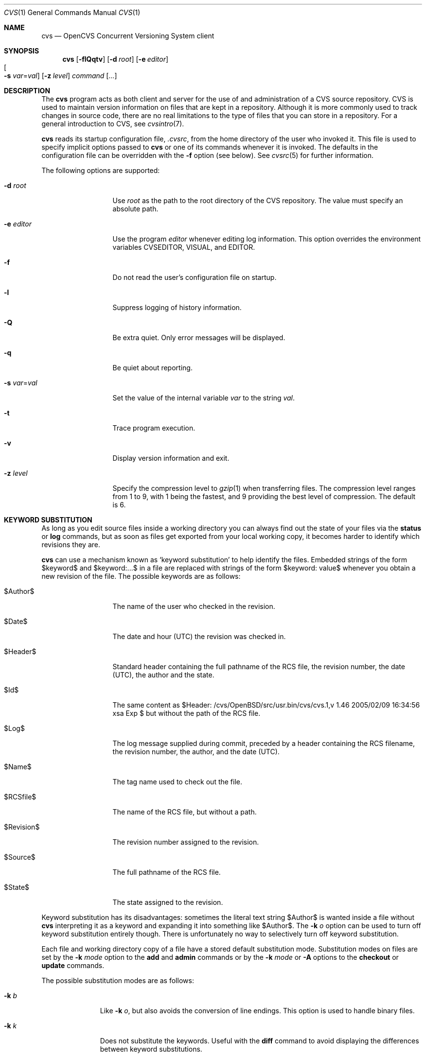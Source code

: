 .\"	$OpenBSD: cvs.1,v 1.46 2005/02/09 16:34:56 xsa Exp $
.\"
.\" Copyright (c) 2004 Jean-Francois Brousseau <jfb@openbsd.org>
.\" Copyright (c) 2004, 2005 Xavier Santolaria <xsa@openbsd.org>
.\" All rights reserved.
.\"
.\" Redistribution and use in source and binary forms, with or without
.\" modification, are permitted provided that the following conditions
.\" are met:
.\"
.\" 1. Redistributions of source code must retain the above copyright
.\"    notice, this list of conditions and the following disclaimer.
.\" 2. The name of the author may not be used to endorse or promote products
.\"    derived from this software without specific prior written permission.
.\"
.\" THIS SOFTWARE IS PROVIDED ``AS IS'' AND ANY EXPRESS OR IMPLIED WARRANTIES,
.\" INCLUDING, BUT NOT LIMITED TO, THE IMPLIED WARRANTIES OF MERCHANTABILITY
.\" AND FITNESS FOR A PARTICULAR PURPOSE ARE DISCLAIMED. IN NO EVENT SHALL
.\" THE AUTHOR BE LIABLE FOR ANY DIRECT, INDIRECT, INCIDENTAL, SPECIAL,
.\" EXEMPLARY, OR CONSEQUENTIAL  DAMAGES (INCLUDING, BUT NOT LIMITED TO,
.\" PROCUREMENT OF SUBSTITUTE GOODS OR SERVICES; LOSS OF USE, DATA, OR PROFITS;
.\" OR BUSINESS INTERRUPTION) HOWEVER CAUSED AND ON ANY THEORY OF LIABILITY,
.\" WHETHER IN CONTRACT, STRICT LIABILITY, OR TORT (INCLUDING NEGLIGENCE OR
.\" OTHERWISE) ARISING IN ANY WAY OUT OF THE USE OF THIS SOFTWARE, EVEN IF
.\" ADVISED OF THE POSSIBILITY OF SUCH DAMAGE.
.\"
.Dd May 16, 2004
.Dt CVS 1
.Os
.Sh NAME
.Nm cvs
.Nd OpenCVS Concurrent Versioning System client
.Sh SYNOPSIS
.Nm
.Op Fl flQqtv
.Op Fl d Ar root
.Op Fl e Ar editor
.Xo
.Oo Fl s
.Ar var Ns = Ns Ar val Oc
.Xc
.Op Fl z Ar level
.Ar command Op Ar ...
.Sh DESCRIPTION
The
.Nm
program acts as both client and server for the use of and administration of
a CVS source repository.
CVS is used to maintain version information on files that are kept in a
repository.
Although it is more commonly used to track changes in source code, there
are no real limitations to the type of files that you can store in a
repository.
For a general introduction to CVS, see
.Xr cvsintro 7 .
.Pp
.Nm
reads its startup configuration file,
.Pa .cvsrc ,
from the home directory of the user who invoked it.
This file is used to specify implicit options passed to
.Nm
or one of its commands whenever it is invoked.
The defaults in the configuration file can be overridden with the
.Fl f
option (see below).
See
.Xr cvsrc 5
for further information.
.Pp
The following options are supported:
.Bl -tag -width "-e editorXX"
.It Fl d Ar root
Use
.Ar root
as the path to the root directory of the CVS repository.
The value must specify an absolute path.
.It Fl e Ar editor
Use the program
.Ar editor
whenever editing log information.
This option overrides the environment variables CVSEDITOR, VISUAL, and EDITOR.
.It Fl f
Do not read the user's configuration file on startup.
.It Fl l
Suppress logging of history information.
.It Fl Q
Be extra quiet.
Only error messages will be displayed.
.It Fl q
Be quiet about reporting.
.It Fl s Ar var Ns = Ns Ar val
Set the value of the internal variable
.Ar var
to the string
.Ar val .
.It Fl t
Trace program execution.
.It Fl v
Display version information and exit.
.It Fl z Ar level
Specify the compression level to
.Xr gzip 1
when transferring files.
The compression level ranges from 1 to 9,
with 1 being the fastest,
and 9 providing the best level of compression.
The default is 6.
.El
.Sh KEYWORD SUBSTITUTION
As long as you edit source files inside a working directory you
can always find out the state of your files via the
.Ic status
or
.Ic log
commands, but as soon as files get exported from
your local working copy, it becomes harder to identify which
revisions they are.
.Pp
.Nm
can use a mechanism known as
.Sq keyword substitution
to help identify the files.
Embedded strings of the form $keyword$ and $keyword:...$ in a file
are replaced with strings of the form $keyword: value$ whenever you
obtain a new revision of the file.
The possible keywords are as follows:
.Bl -tag -width "RevisionXXX"
.It \&$Author\&$
The name of the user who checked in the revision.
.It \&$Date\&$
The date and hour (UTC) the revision was checked in.
.It \&$Header\&$
Standard header containing the full pathname of the RCS
file, the revision number, the date (UTC), the author and the state.
.It \&$Id\&$
The same content as $Header: /cvs/OpenBSD/src/usr.bin/cvs/cvs.1,v 1.46 2005/02/09 16:34:56 xsa Exp $ but without the path
of the RCS file.
.It \&$Log\&$
The log message supplied during commit, preceded by a header
containing the RCS filename, the revision number, the
author, and the date (UTC).
.It \&$Name\&$
The tag name used to check out the file.
.It \&$RCSfile\&$
The name of the RCS file, but without a path.
.It \&$Revision\&$
The revision number assigned to the revision.
.It \&$Source\&$
The full pathname of the RCS file.
.It \&$State\&$
The state assigned to the revision.
.El
.Pp
Keyword substitution has its disadvantages: sometimes the
literal text string \&$Author\&$ is wanted inside a file without
.Nm
interpreting it as a keyword and expanding it into something like
\&$Author\&$.
The
.Fl k Ar o
option can be used to turn off keyword substitution entirely though. 
There is unfortunately no way to selectively turn off keyword substitution.
.Pp
Each file and working directory copy of a file have a stored
default substitution mode.
Substitution modes on files are set by the
.Fl k Ar mode
option to the
.Ic add
and
.Ic admin
commands or by the
.Fl k Ar mode
or
.Fl A
options to the
.Ic checkout
or
.Ic update
commands.
.Pp
The possible substitution modes are as follows:
.Bl -tag -width Ds -offset 3n
.It Fl k Ar b
Like
.Fl k Ar o ,
but also avoids the conversion of line endings.
This option is used to handle binary files.
.It Fl k Ar k
Does not substitute the keywords.
Useful with the
.Ic diff
command to avoid displaying the differences between keyword substitutions.
.It Fl k Ar kv
The default behaviour.
Keywords are normally substituted i.e. \&$Revision\&$ becomes $Revision: 1.46 $.
.It Fl k Ar kvl
Like
.Fl k Ar kv ,
except that the locker's name is displayed along with the version
if the given revision is currently locked.
This option is normally not useful as
.Nm
does not use file locking by default.
.It Fl k Ar o
No substitutions are done.
This option is often used with the
.Ic import
command to guarantee that files that already contain external keywords
do not get modified.
.It Fl k Ar v
Substitue the value of keywords instead of keywords themselves
e.g. instead of \&$Revision\&$, only insert 1.1 and not $Revision: 1.46 $.
This option must be used with care, as it can only be used once.
It is often used with the
.Ic export
command to freeze the values before releasing software.
.El
.Sh COMMANDS
The following commands are supported by
.Nm :
.Bl -tag -width "xxxxxxxxxxxx"
.It Xo Ic add
.Op Fl k Ar mode
.Op Fl m Ar msg
.Ar file ...
.Xc
.Pp
Before a file is known to
.Nm ,
it must be added to the repository using this command.
Adding a file does not actually publish the contents of the
file: the
.Ic commit
command must also be used to publish it into the repository,
and thus let others access the file.
.Pp
Note: since directories have no versioning system, it is sufficient
to add them with the
.Ic add
command alone; the
.Ic commit
command is not necessary.
.Pp
The
.Ic add
command takes the following options:
.Bl -tag -width Ds -offset 3n
.It Fl k Ar mode
Specify the keyword substitution mode.
.It Fl m Ar msg
Attach log message
.Ar msg .
By default, no log message is required.
.El
.Pp
Aliases:
.Ic ad ,
.Ic new .
.It Ic admin
Administration front-end for
.Xr rcs 1 .
.Pp
Aliases:
.Ic adm ,
.Ic rcs .
.It Xo Ic annotate
.Op Fl flR
.Oo Fl D Ar date \*(Ba
.Fl r Ar rev Oc
.Op Ar file ...
.Xc
.Pp
For each line of any files specified, show information about its
last revision.
The information given is the last revision when a modification occurred,
the author's name, and the date of the revision.
.Pp
The
.Ic annotate
command takes the following options:
.Bl -tag -width Ds -offset 3n
.It Fl D Ar date
Show the annotations as of the latest revision no later than
.Ar date .
.It Fl f
Force the use of the head revision if the specified
tag or date is not found.
This can be used in combination with
.Fl D
or
.Fl r
to ensure that there is some output from the
.Ic annotate
command, even if only to show Revision 1.1 of the file.
.It Fl l
Limit the scope of the search to the local directory
only and disable recursive behaviour.
.It Fl R
Enable recursive behaviour.
This is the default.
.It Fl r Ar rev
Show annotations as of revision
.Ar rev
(can be a revision number or a tag).
.El
.Pp
Aliases:
.Ic ann .
.It Xo Ic checkout
.Op Fl AcflNnPpRs
.Op Fl d Ar dir
.Op Fl j Ar rev
.Op Fl k Ar mode
.Fl D Ar date \*(Ba
.Fl r Ar rev
.Ar module ...
.Xc
.Pp
The
.Ic checkout
command is used to create a local copy of one or more modules present on the
target CVS repository.
.Pp
The
.Ic checkout
command takes the following options:
.Bl -tag -width Ds -offset 3n
.It Fl A
Reset any sticky tags, dates, or keyword substitution modes that
have been set on the tree.
.It Fl c
Display the list of available modules.
.It Fl D Ar date
Check out as of the latest revision no later than
.Ar date
(is sticky).
.It Fl d Ar dir
Check out in directory
.Ar dir
instead of the directory bearing the same name as the
.Ar module .
.It Fl f
Force the use of the head revision if the specified
tag or date is not found.
.It Fl j Ar rev
Merge in changes made between current revision and
.Ar rev .
If two
.Fl j
options are specified, only merge the differences between the two
revisions of the branch.
This allows successive merges without having to resolve
already resolved conflicts again.
.It Fl k Ar mode
Specify the keyword substitution mode (is sticky).
.It Fl l
Limit the scope of the search to the local directory
only and disable recursive behaviour.
.It Fl N
If used in conjunction with the
.Fl d
option, files are placed in local directory
.Ar module ,
located in directory
.Ar dir .
.It Fl n
Do not execute programs listed in the
.Pa CVSROOT/modules
file.
.It Fl P
Prune empty directories.
.It Fl p
Check out files to standard output (avoids stickiness).
.It Fl R
Enable recursive behaviour.
This is the default.
.It Fl r Ar rev
Check out from a particular revision or branch (implies
.Fl P )
(is sticky).
.It Fl s
Like
.Fl c ,
but include module status.
.El
.Pp
Aliases:
.Ic co ,
.Ic get .
.It Xo Ic commit
.Op Fl flnR
.Oo Fl F Ar logfile \*(Ba
.Fl m Ar msg Oc
.Op Fl r Ar rev
.Op Ar file ...
.Xc
.Pp
The
.Ic commit
command is used to send local changes back to the server and update the
repository's information to reflect the changes.
.Pp
The
.Ic commit
command takes the following options:
.Bl -tag -width Ds -offset 3n
.It Fl F Ar logfile
Specify a
.Ar file
which contains the log message.
.It Fl f
Force a file to be committed, even though it is unchanged.
.It Fl l
Limit the scope of the search to the local directory
only and disable recursive behaviour.
.It Fl m Ar msg
Specify a log message on the command line (suppresses the editor invocation).
.It Fl n
Do not execute programs listed in the
.Pa CVSROOT/modules
file.
.It Fl R
Enable recursive behaviour.
This is the default.
.It Fl r Ar rev
Commit to a particular symbolic or numerical revision.
.El
.Pp
Aliases:
.Ic ci ,
.Ic com .
.It Xo Ic diff Op Fl cilNpu
.Op Fl D Ar date
.Op Fl r Ar rev
.Op Ar file ...
.Xc
.Pp
The
.Ic diff
command is very similar to the
.Xr diff 1
program, except that the differential comparisons that it generates are
between local or remote revisions of files stored in the CVS repository.
.Pp
Aliases:
.Ic di ,
.Ic dif .
.It Xo Ic edit Op Fl lR
.Op Fl a Ar action
.Op Ar file ...
.Xc
.Pp
The
.Ic edit
command is used to make a file that is being watched
(and therefore read-only)
readable and writable and to inform others that you are planning to edit it.
Notifications terminate when the
.Ic commit
command is issued.
Editing rights on the file can be given up using the
.Ic unedit
command, which terminates the temporary notifications.
.Pp
The
.Ic edit
command takes the following options:
.Bl -tag -width Ds -offset 3n
.It Fl a Ar action
Specify the temporary notification wanted:
.Pp
.Bl -tag -width "commitXX" -compact
.It Cm commit
Another user has committed changes to the file.
.It Cm edit
Another user has issued the
.Ic edit
command on the file.
.It Cm unedit
Another user has issued the
.Ic unedit
command on the file.
.It Cm all
All of the above.
.It Cm none
None of the above.
.El
.Pp
The
.Fl a
flag may appear more than once, or not at all.
If omitted, the action defaults to
.Cm all .
.It Fl l
Limit the scope of the search to the local directory
only and disable recursive behaviour.
.It Fl R
Enable recursive behaviour.
This is the default.
.El
.It Xo Ic editors
.Op Fl lR
.Op Ar file ...
.Xc
.Pp
The
.Ic editors
command lists the users with edition rights on a file.
For that, pseudo-lock mode must be enabled (see the
.Ic watch
command).
The e-mail address of the user editing the file, the timestamp
when the edition first started, the host from where the edition
has been requested and the path to the edited file are listed.
.Pp
The
.Ic editors
command takes the following options:
.Bl -tag -width Ds -offset 3n
.It Fl l
Limit the scope of the search to the local directory
only and disable recursive behaviour.
.It Fl R
Enable recursive behaviour.
This is the default.
.El
.It Xo Ic export
.Op Fl flNnR
.Op Fl d Ar dir
.Op Fl k Ar mode
.Fl D Ar date \*(Ba
.Fl r Ar rev
.Ar module ...
.Xc
.Pp
The
.Ic export
command extracts a copy of
.Ar module
without including the directories used for management by
.Nm .
This eases production of a software release.
A date or a revision must be specified for the command to be valid,
which ensures that later extractions can be reproduced with the same
options as the release.
.Pp
The checked out module's files will be placed in a directory
bearing the same name as the checked out module, by default.
.Pp
The
.Ic export
command takes the following options:
.Bl -tag -width Ds -offset 3n
.It Fl D Ar date
Export as of the latest revision no later than
.Ar date .
.It Fl d Ar dir
Export in directory
.Ar dir
instead of the directory bearing the same name as the
.Ar module .
.It Fl f
Force the use of the head revision if the specified
tag or date is not found.
This can be used in combination with
.Fl D
or
.Fl r
to ensure that the
.Ic export
command is valid.
.It Fl k Ar mode
Specify the keyword substitution mode: the
.Fl k Ar v
option is often used to avoid substitution of keywords during
a release cycle.
However, be aware that it does not handle an export containing
binary files correctly.
.It Fl l
Limit the scope of the search to the local directory
only and disable recursive behaviour.
.It Fl N
If used in conjunction with the
.Fl d
option, files are placed in local directory
.Ar module ,
located in directory
.Ar dir .
.It Fl n
Do not execute programs listed in the
.Pa CVSROOT/modules
file.
.It Fl R
Enable recursive behaviour.
This is the default.
.It Fl r Ar rev
Export from a particular symbolic or numerical revision.
.El
.Pp
Aliases:
.Ic ex ,
.Ic exp .
.It Ic history
Show repository access history.
.Pp
Aliases:
.Ic hi ,
.Ic his .
.It Xo Ic import
.Op Fl b Ar branch
.Op Fl m Ar msg
.Ar repository
.Ar vendortag
.Ar releasetag
.Xc
.Pp
Import sources into CVS using vendor branches.
.Pp
At least three arguments are required:
.Ar repository
specifies the location of the sources to be imported;
.Ar vendortag
is a tag for the entire branch;
.Ar releasetag
is used to identify the files you created with
.Ic cvs import .
.Pp
The
.Ic import
command takes the following options:
.Bl -tag -width Ds -offset 3n
.It Fl b Ar branch
Specify the first-level branch number.
.It Fl m Ar msg
Specify the log message to send.
.El
.Pp
Aliases:
.Ic im ,
.Ic imp .
.It Ic init
Create a CVS repository if it doesn't exist.
.It Ic kserver
Start a Kerberos authentication server.
.It Ic log
Print out history information for files.
.Pp
Aliases:
.Ic lo .
.It Ic login
Prompt for a password for an authenticating server.
.It Ic logout
Remove an entry in
.Pa .cvspass
for a remote repository.
.It Ic rdiff
Create
.Xr patch 1
format diffs between releases.
.It Xo Ic release
.Op Fl d
.Ar dir ...
.Xc
The
.Ic release
command indicates to
.Nm
that the working copy of a module is no longer in use and checks
that non archived modifications in the base repository do exist.
This command is not mandatory.
Local directories could always be removed without using it, but
in this case the handling of history information will no longer be
correct (see the
.Ic history
command).
.Pp
The
.Ic release
command takes the following options:
.Bl -tag -width Ds -offset 3n
.It Fl d Ar dir
Remove the directory
.Ar dir .
Be aware that this option silently removes any directories that have
been added to the local working copy without using the
.Ic add
command.
.El
.Pp
For each file not being synchronized with the base repository,
a single letter prefix is given to specify the state of the file.
The possible prefixes are as follows:
.Bl -tag -width "XXX"
.It \&?
The file is unknown to
.Nm
and is not in the list of files to ignore.
Any new directories which have not been added with the
.Ic add
command are silently ignored as well as their content.
.It A
The file has been added with the
.Ic add
command, but has not been committed to the repository with the
.Ic commit
command.
.It M
The file has been locally modified; a more recent version might
exist in the base repository.
.It R
The file has been removed with the
.Ic remove
command, but has not been committed to the repository with the
.Ic commit
command.
.It U
A more recent version of the file does exist but it is not
locally up to date.
.El
.Pp
Aliases:
.Ic re ,
.Ic rel .
.It Xo Ic remove
.Op Fl flR
.Op Ar file ...
.Xc
The
.Ic remove
command is used to inform
.Nm
that
.Ar file
is scheduled to be removed from the repository.
Files are not actually removed from the repository until the
.Ic commit
command has been run subsequently.
.Pp
The
.Ic remove
command takes the following options:
.Bl -tag -width Ds -offset 3n
.It Fl f
Force local file removal.
If this flag is not used, the file must be locally removed beforehand for
the command to be valid.
.It Fl l
Limit the scope of the search to the local directory
only and disable recursive behaviour.
.It Fl R
Enable recursive behaviour.
This is the default.
.El
.Pp
Aliases:
.Ic rm ,
.Ic delete .
.It Ic rlog
Print out history information for a module.
.It Ic rtag
Add a symbolic link to a module.
.It Ic server
Server mode.
.It Xo Ic status
.Op Fl lRv
.Op Ar file ...
.Xc
The
.Ic status
command is used to display the state of checked out files.
.Pp
The
.Ic status
command takes the following options:
.Bl -tag -width Ds -offset 3n
.It Fl l
Limit the scope of the search to the local directory
only and disable recursive behaviour.
.It Fl R
Enable recursive behaviour.
This is the default.
.It Fl v
Display symbolic tags for
.Ar file .
.Pp
The state may be one of the following:
.Bl -tag -width "Locally modified"
.It Cm Locally Added
The file has been added with the
.Ic add
command, but has not been committed to the repository with the
.Ic commit
command.
.It Cm Locally Modified
The file is up to date, but has been locally modified.
.It Cm Locally Removed
The file has been removed with the
.Ic remove
command, but has not been committed to the repository with the
.Ic commit
command.
.It Cm Needs Checkout
The file has not been modified; a new version is available.
.It Cm Needs Merge
The file has been modified and a newer version is available.
.It Cm Needs Patch
Same as
.Ic Needs Checkout
but, in client-server mode, only the differences are sent to save
network resources.
.It Cm Unresolved Conflict
A merge has been done, but unresolved conflicts still remain.
.It Cm Up-to-date
The file is up to date.
.El
.El
.Pp
Aliases:
.Ic st ,
.Ic stat .
.It Xo Ic tag
.Op Fl bdlR
.Op Fl r Ar old_tag
.Op Ar symbolic_tag
.Op Ar file ...
.Xc
.Pp
Add a symbolic tag to a checked out version of
.Ar file .
.Pp
The
.Ic tag
command takes the following options:
.Bl -tag -width Ds -offset 3n
.It Fl b
Specify a branch tag.
.It Fl d
Delete tag.
.It Fl l
Limit the scope of the search to the local directory
only and disable recursive behaviour.
.It Fl R
Enable recursive behaviour.
This is the default.
.It Fl r Ar old_tag
.Nm
will only tag the files with
.Ar symbolic_tag
if they are already tagged with
.Ar old_tag .
When done, it will remove the old tag
leaving only the new tag behind on exactly the same files.
.El
.Pp
Aliases:
.Ic ta ,
.Ic freeze .
.It Xo Ic unedit Op Fl lR
.Op Ar file ...
.Xc
.Pp
The
.Ic unedit
command is used to give up an edition on a file and thus cancel
the wanted temporary notifications.
If the file has been modified since the
.Ic edit
command has been issued,
.Nm
will ask if you want to go back to the previous version, and lose the
modifications done on the file, or stay in edition mode on it.
.Pp
The
.Ic unedit
command takes the following options:
.Bl -tag -width Ds -offset 3n
.It Fl l
Limit the scope of the search to the local directory
only and disable recursive behaviour.
.It Fl R
Enable recursive behaviour.
This is the default.
.El
.It Xo Ic update
.Op Fl AdflPpR
.Oo Fl D Ar date \*(Ba
.Fl r Ar rev Oc
.Op Fl I Ar ign
.Op Fl j Ar rev
.Op Fl k Ar mode
.Op Fl W Ar spec
.Op Ar file ...
.Xc
.Pp
The
.Ic update
command is used to merge any of the changes that have occurred on the remote
repository into the local one where the command was run.
.Pp
The
.Ic update
command takes the following options:
.Bl -tag -width Ds -offset 3n
.It Fl A
Reset any sticky tags, dates, or keyword substitution modes that
have been set on the tree.
.It Fl D Ar date
Update as of the latest revision no later than
.Ar date
(is sticky).
.It Fl d
Create any new directories.
Without this option,
.Nm
does not create any new files sitting in these new directories
added in the base repository since the last update of the working
copy, or since the last update with the
.Fl d
option.
.It Fl f
Force the use of the head revision if the specified
tag or date is not found.
.It Fl I Ar ign
Ignore files specified by
.Ar ign .
This option can be used several times on the command line.
To see all files, use the
.Fl I Ar !\&
specification.
.It Fl j Ar rev
Merge in changes made between current revision and
.Ar rev .
If two
.Fl j
options are specified, only merge the differences between the two
revisions of the branch.
This allows successive merges without having to resolve
already resolved conflicts again.
.It Fl k Ar mode
Specify the keyword substitution mode (is sticky).
.It Fl l
Limit the scope of the search to the local directory
only and disable recursive behaviour.
.It Fl P
Prune any directories that have become empty as a result of the update.
.It Fl p
Send the result of the update to standard output (avoids stickiness).
.It Fl R
Enable recursive behaviour.
This is the default.
.It Fl r Ar rev
Update from a particular revision or branch (is sticky).
.It Fl W Ar spec
Wrappers specification line.
.El
.Pp
By default, the
.Ic update
command does not create new directories; the
.Fl d
option must be used for that.
.Pp
For each file updated, a single letter prefix is given to
specify the state of the file.
The possible prefixes are as follows:
.Bl -tag -width "XXX"
.It \&?
The file is unknown to
.Nm .
.It A
The file has been added with the
.Ic add
command, but has not been committed to the repository with the
.Ic commit
command.
.It C
A merge, with a more recent version of the file, has been done,
but unresolved conflicts still remain.
.It M
The file has been locally modified; if a more recent version
is available, the merge has been done without conflict.
.It P
The same as
.Sq U ,
but, in client-server mode, only differences are sent to save network
resources.
.It R
The file has been removed with the
.Ic remove
command, but has not been committed to the repository with the
.Ic commit
command.
.It U
The file is up to date.
.El
.Pp
Aliases:
.Ic up ,
.Ic upd .
.It Ic version
Causes
.Nm
to print its version information.
If this command is issued within a local copy of a remote repository or
if either the
.Ev CVSROOT
environment variable or the
.Fl d
flag specify a remote repository,
.Nm
will also connect to the server and ask it to print its version information.
.Pp
Aliases:
.Ic ve ,
.Ic ver .
.It Xo Ic watch
.Ar on | off | add | remove
.Op Fl lR
.Op Fl a Ar action
.Op Ar file ...
.Xc
.Pp
The
.Ic watch
command switches a file from normal mode to
pseudo-lock mode as well as handling the notifications associated
with it.
Pseudo-lock mode means knowing who is editing a file:
for that,
.Nm
extracts the file in read-only mode.
Users must use the
.Ic edit
command to get the editing rights on the file.
.Pp
One of the following arguments to the
.Ic watch
command is mandatory: on, off, add, or remove.
.Ar on
switches the file into pseudo-lock mode;
.Ar off
switches it back to normal mode;
.Ar add
adds notifications for specific actions on the file;
.Ar remove
removes those notifications.
.Pp
The notifications are permanent.
They remain in place until the
.Ic watch remove
command is issued while the temporary notifications are
made available with the
.Ic edit
command.
.Pp
The
.Ic watch
command takes the following options:
.Bl -tag -width Ds -offset 3n
.It Fl a Ar action
Specify the permanent notification wanted for
.Ar add | remove :
.Pp
.Bl -tag -width "commitXX" -compact
.It Cm commit
Another user has committed changes to the file.
.It Cm edit
Another user is editing the file.
.It Cm unedit
Another user has finished editing the file.
.It Cm all
All of the above.
.It Cm none
No notification.
.El
.Pp
If no specification is requested using the
.Ar add
or
.Ar remove
arguments, it implies the
.Fl a Ar all
option.
.It Fl l
Limit the scope of the search to the local directory
only and disable recursive behaviour.
.It Fl R
Enable recursive behaviour.
This is the default.
.El
.It Xo Ic watchers
.Op Fl lR
.Op Ar file ...
.Xc
.Pp
The
.Ic watchers
command lists the users who asked for notifications as well as the
notifications details.
The possible notifications are as follows:
.Bl -tag -width "tcommitXX"
.It Cm commit
Permanent watch of a commit of a new version of a file.
.It Cm edit
Permanent watch of the start of file edition.
.It Cm tcommit
Temporary watch of a commit of new version of a file.
.It Cm tedit
Temporary watch of the start of file edition.
.It Cm tunedit
Temporary watch of the end of file edition.
.It Cm unedit
Permanent watch of the end of file edition.
.El
.Pp
The temporary watches are set using the
.Ic edit
command, until the
.Ic commit
or
.Ic unedit
command is issued on a file.
.Pp
The
.Ic watchers
command takes the following options:
.Bl -tag -width Ds -offset 3n
.It Fl l
Limit the scope of the search to the local directory
only and disable recursive behaviour.
.It Fl R
Enable recursive behaviour.
This is the default.
.El
.El
.Sh ENVIRONMENT
.Bl -tag -width CVS_CLIENT_LOG
.It Ev CVS_CLIENT_LOG
This variable enables logging of all communications between the client and
server when running in non-local mode.
If set, this environment variable must contain a base path from which two
paths will be generated by appending ".in" to the value for the server's
input and ".out" for the server's output.
.It Ev CVS_RSH
Name of the program to use when connecting to the server through a remote
shell.
The default is to use the
.Xr ssh 1
program.
.It Ev CVS_SERVER
If set, gives the name of the program to invoke as a
.Nm
server when using remote shell.
The default is to use `cvs'.
.It Ev CVSEDITOR
Name of the editor to use when editing commit messages.
Checked before
.Ev EDITOR
and
.Ev VISUAL .
.It Ev CVSROOT
When set, this variable should contain the string pointing to the root
directory of the CVS repository.
The contents of this variable are ignored when the
.Fl d
option is given or if `Root' files exist in the checked-out copy.
.It Ev EDITOR
Name of the editor to use when editing commit messages.
This is traditionally a line-oriented editor,
such as
.Xr ex 1 .
.It Ev VISUAL
Name of the editor to use when editing commit messages.
This is traditionally a screen-oriented editor,
such as
.Xr vi 1 .
.El
.Sh FILES
.Bl -tag -width Ds
.It Pa $HOME/.cvsrc
File containing a list of implicit options to pass to certain commands.
This file is read on startup unless the
.Fl f
option is specified.
.It Pa $CVSROOT/CVSROOT
Directory containing repository administrative files.
.It Pa $CVSROOT/CVSROOT/loginfo
File containing associations between modules and handlers for
post-commit logging.
.El
.Sh SEE ALSO
.Xr diff 1 ,
.Xr gzip 1 ,
.Xr patch 1 ,
.Xr rcs 1 ,
.Xr cvsrc 5 ,
.Xr cvsintro 7 ,
.Xr cvsd 8
.Sh HISTORY
The OpenCVS project is a BSD-licensed rewrite of the original
Concurrent Versioning System written by Jean-Francois Brousseau.
The original CVS code was written in large parts by Dick Grune,
Brian Berliner and Jeff Polk.
.Sh AUTHORS
.An Jean-Francois Brousseau
.An Vincent Labrecque
.An Joris Vink
.An Xavier Santolaria
.Sh CAVEATS
This CVS implementation does not fully conform to the GNU CVS version.
In some cases, this was done explicitly because GNU CVS has inconsistencies
or ambiguous behaviour.
Some things have also been left out or modified to enhance the overall
security of the system.
.Pp
Among other things, support for the pserver connection mechanism has been
dropped because of security issues with the authentication mechanism.
